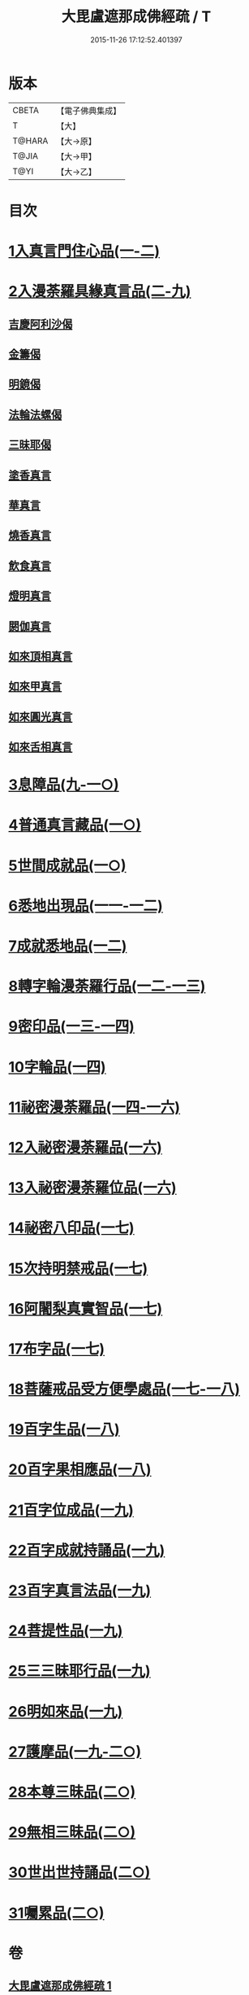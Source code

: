 #+TITLE: 大毘盧遮那成佛經疏 / T
#+DATE: 2015-11-26 17:12:52.401397
* 版本
 |     CBETA|【電子佛典集成】|
 |         T|【大】     |
 |    T@HARA|【大→原】   |
 |     T@JIA|【大→甲】   |
 |      T@YI|【大→乙】   |

* 目次
* [[file:KR6j0662_001.txt::001-0579a6][1入真言門住心品(一-二)]]
* [[file:KR6j0662_003.txt::0609b26][2入漫荼羅具緣真言品(二-九)]]
** [[file:KR6j0662_008.txt::0667a13][吉慶阿利沙偈]]
** [[file:KR6j0662_009.txt::0669c19][金籌偈]]
** [[file:KR6j0662_009.txt::0670a11][明鏡偈]]
** [[file:KR6j0662_009.txt::0670b10][法輪法螺偈]]
** [[file:KR6j0662_009.txt::0670c15][三昧耶偈]]
** [[file:KR6j0662_009.txt::0676b11][塗香真言]]
** [[file:KR6j0662_009.txt::0676b21][華真言]]
** [[file:KR6j0662_009.txt::0676c4][燒香真言]]
** [[file:KR6j0662_009.txt::0676c13][飲食真言]]
** [[file:KR6j0662_009.txt::0677a9][燈明真言]]
** [[file:KR6j0662_009.txt::0677a25][閼伽真言]]
** [[file:KR6j0662_009.txt::0677b11][如來頂相真言]]
** [[file:KR6j0662_009.txt::0677b26][如來甲真言]]
** [[file:KR6j0662_009.txt::0677c11][如來圓光真言]]
** [[file:KR6j0662_009.txt::0677c25][如來舌相真言]]
* [[file:KR6j0662_009.txt::0678a12][3息障品(九-一○)]]
* [[file:KR6j0662_010.txt::0680b1][4普通真言藏品(一○)]]
* [[file:KR6j0662_010.txt::0688a22][5世間成就品(一○)]]
* [[file:KR6j0662_011.txt::011-0691a5][6悉地出現品(一一-一二)]]
* [[file:KR6j0662_012.txt::0704b28][7成就悉地品(一二)]]
* [[file:KR6j0662_012.txt::0708a9][8轉字輪漫荼羅行品(一二-一三)]]
* [[file:KR6j0662_013.txt::0714a20][9密印品(一三-一四)]]
* [[file:KR6j0662_014.txt::0722c11][10字輪品(一四)]]
* [[file:KR6j0662_014.txt::0725b14][11祕密漫荼羅品(一四-一六)]]
* [[file:KR6j0662_016.txt::0745a29][12入祕密漫荼羅品(一六)]]
* [[file:KR6j0662_016.txt::0746c20][13入祕密漫荼羅位品(一六)]]
* [[file:KR6j0662_017.txt::017-0750b8][14祕密八印品(一七)]]
* [[file:KR6j0662_017.txt::0751c9][15次持明禁戒品(一七)]]
* [[file:KR6j0662_017.txt::0754a6][16阿闍梨真實智品(一七)]]
* [[file:KR6j0662_017.txt::0756b24][17布字品(一七)]]
* [[file:KR6j0662_017.txt::0756c7][18菩薩戒品受方便學處品(一七-一八)]]
* [[file:KR6j0662_018.txt::0766c13][19百字生品(一八)]]
* [[file:KR6j0662_018.txt::0767c16][20百字果相應品(一八)]]
* [[file:KR6j0662_019.txt::019-0769b5][21百字位成品(一九)]]
* [[file:KR6j0662_019.txt::0772b11][22百字成就持誦品(一九)]]
* [[file:KR6j0662_019.txt::0775a13][23百字真言法品(一九)]]
* [[file:KR6j0662_019.txt::0776a6][24菩提性品(一九)]]
* [[file:KR6j0662_019.txt::0777a8][25三三昧耶行品(一九)]]
* [[file:KR6j0662_019.txt::0778b22][26明如來品(一九)]]
* [[file:KR6j0662_019.txt::0779a18][27護摩品(一九-二○)]]
* [[file:KR6j0662_020.txt::0782c22][28本尊三昧品(二○)]]
* [[file:KR6j0662_020.txt::0784a3][29無相三昧品(二○)]]
* [[file:KR6j0662_020.txt::0785a21][30世出世持誦品(二○)]]
* [[file:KR6j0662_020.txt::0787a7][31囑累品(二○)]]
* 卷
** [[file:KR6j0662_001.txt][大毘盧遮那成佛經疏 1]]
** [[file:KR6j0662_002.txt][大毘盧遮那成佛經疏 2]]
** [[file:KR6j0662_003.txt][大毘盧遮那成佛經疏 3]]
** [[file:KR6j0662_004.txt][大毘盧遮那成佛經疏 4]]
** [[file:KR6j0662_005.txt][大毘盧遮那成佛經疏 5]]
** [[file:KR6j0662_006.txt][大毘盧遮那成佛經疏 6]]
** [[file:KR6j0662_007.txt][大毘盧遮那成佛經疏 7]]
** [[file:KR6j0662_008.txt][大毘盧遮那成佛經疏 8]]
** [[file:KR6j0662_009.txt][大毘盧遮那成佛經疏 9]]
** [[file:KR6j0662_010.txt][大毘盧遮那成佛經疏 10]]
** [[file:KR6j0662_011.txt][大毘盧遮那成佛經疏 11]]
** [[file:KR6j0662_012.txt][大毘盧遮那成佛經疏 12]]
** [[file:KR6j0662_013.txt][大毘盧遮那成佛經疏 13]]
** [[file:KR6j0662_014.txt][大毘盧遮那成佛經疏 14]]
** [[file:KR6j0662_015.txt][大毘盧遮那成佛經疏 15]]
** [[file:KR6j0662_016.txt][大毘盧遮那成佛經疏 16]]
** [[file:KR6j0662_017.txt][大毘盧遮那成佛經疏 17]]
** [[file:KR6j0662_018.txt][大毘盧遮那成佛經疏 18]]
** [[file:KR6j0662_019.txt][大毘盧遮那成佛經疏 19]]
** [[file:KR6j0662_020.txt][大毘盧遮那成佛經疏 20]]
